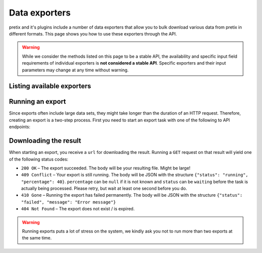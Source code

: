 .. spelling:: checkin

Data exporters
==============

pretix and it's plugins include a number of data exporters that allow you to bulk download various data from pretix in
different formats. This page shows you how to use these exporters through the API.

.. versionchanged:: 3.13

   This feature has been added to the API.

.. warning::

   While we consider the methods listed on this page to be a stable API, the availability and specific input field
   requirements of individual exporters is **not considered a stable API**. Specific exporters and their input parameters
   may change at any time without warning.

Listing available exporters
---------------------------

.. http:get:: /api/v1/organizers/(organizer)/events/(event)/exporters/

   Returns a list of all exporters available for a given event. You will receive a list of export methods as well as their
   supported input fields. Note that the exact type and validation requirements of the input fields are not given in the
   response, and you might need to look into the pretix web interface to figure out the exact input required.

   **Example request**:

   .. sourcecode:: http

      GET /api/v1/organizers/bigevents/events/sampleconf/exporters/ HTTP/1.1
      Host: pretix.eu
      Accept: application/json, text/javascript

   **Example response**:

   .. sourcecode:: http

      HTTP/1.1 200 OK
      Vary: Accept
      Content-Type: application/json

      {
        "count": 1,
        "next": null,
        "previous": null,
        "results": [
          {
            "identifier": "orderlist",
            "verbose_name": "Order data",
            "input_parameters": [
              {
                "name": "_format",
                "required": true,
                "choices": [
                  "xlsx",
                  "orders:default",
                  "orders:excel",
                  "orders:semicolon",
                  "positions:default",
                  "positions:excel",
                  "positions:semicolon",
                  "fees:default",
                  "fees:excel",
                  "fees:semicolon"
                ]
              },
              {
                "name": "paid_only",
                "required": false
              }
            ]
          }
        ]
      }

   :query integer page: The page number in case of a multi-page result set, default is 1
   :param organizer: The ``slug`` field of the organizer to fetch
   :param event: The ``slug`` field of the event to fetch
   :statuscode 200: no error
   :statuscode 401: Authentication failure
   :statuscode 403: The requested organizer/event does not exist **or** you have no permission to view this resource.

.. http:get:: /api/v1/organizers/(organizer)/exporters/

   Returns a list of all cross-event exporters available for a given organizer. You will receive a list of export methods as well as their
   supported input fields. Note that the exact type and validation requirements of the input fields are not given in the
   response, and you might need to look into the pretix web interface to figure out the exact input required.

   **Example request**:

   .. sourcecode:: http

      GET /api/v1/organizers/bigevents/exporters/ HTTP/1.1
      Host: pretix.eu
      Accept: application/json, text/javascript

   **Example response**:

   .. sourcecode:: http

      HTTP/1.1 200 OK
      Vary: Accept
      Content-Type: application/json

      {
        "count": 1,
        "next": null,
        "previous": null,
        "results": [
          {
            "identifier": "orderlist",
            "verbose_name": "Order data",
            "input_parameters": [
              {
                "name": "events",
                "required": true
              },
              {
                "name": "_format",
                "required": true,
                "choices": [
                  "xlsx",
                  "orders:default",
                  "orders:excel",
                  "orders:semicolon",
                  "positions:default",
                  "positions:excel",
                  "positions:semicolon",
                  "fees:default",
                  "fees:excel",
                  "fees:semicolon"
                ]
              },
              {
                "name": "paid_only",
                "required": false
              }
            ]
          }
        ]
      }

   :query integer page: The page number in case of a multi-page result set, default is 1
   :param organizer: The ``slug`` field of the organizer to fetch
   :statuscode 200: no error
   :statuscode 401: Authentication failure
   :statuscode 403: The requested organizer/event does not exist **or** you have no permission to view this resource.

Running an export
-----------------

Since exports often include large data sets, they might take longer than the duration of an HTTP request. Therefore,
creating an export is a two-step process. First you need to start an export task with one of the following to API
endpoints:

.. http:post:: /api/v1/organizers/(organizer)/events/(event)/exporters/(identifier)/run/

   Starts an export task. If your input parameters validate correctly, a ``202 Accepted`` status code is returned.
   The body points you to the download URL of the result.

   **Example request**:

   .. sourcecode:: http

      POST /api/v1/organizers/bigevents/events/sampleconf/exporters/orderlist/run/ HTTP/1.1
      Host: pretix.eu
      Accept: application/json, text/javascript
      Content-Type: application/json

      {
        "_format": "xlsx"
      }

   **Example response**:

   .. sourcecode:: http

      HTTP/1.1 200 OK
      Vary: Accept
      Content-Type: application/json

      {
        "download": "https://pretix.eu/api/v1/organizers/bigevents/events/sampleconf/orderlist/download/29891ede-196f-4942-9e26-d055a36e98b8/3f279f13-c198-4137-b49b-9b360ce9fcce/"
      }

   :param organizer: The ``slug`` field of the organizer to fetch
   :param event: The ``slug`` field of the event to fetch
   :param identifier: The ``identifier`` field of the exporter to run
   :statuscode 202: no error
   :statuscode 400: Invalid input options
   :statuscode 401: Authentication failure
   :statuscode 403: The requested organizer/event does not exist **or** you have no permission to view this resource.

.. http:post:: /api/v1/organizers/(organizer)/exporters/(identifier)/run/

   The endpoint for organizer-level exports works just like event-level exports (see above).


Downloading the result
----------------------

When starting an export, you receive a ``url`` for downloading the result. Running a ``GET`` request on that result will
yield one of the following status codes:

* ``200 OK`` – The export succeeded. The body will be your resulting file. Might be large!
* ``409 Conflict`` – Your export is still running. The body will be JSON with the structure ``{"status": "running", "percentage": 40}``. ``percentage`` can be ``null`` if it is not known and ``status`` can be ``waiting`` before the task is actually being processed. Please retry, but wait at least one second before you do.
* ``410 Gone`` – Running the export has failed permanently. The body will be JSON with the structure ``{"status": "failed", "message": "Error message"}``
* ``404 Not Found`` – The export does not exist / is expired.

.. warning::

   Running exports puts a lot of stress on the system, we kindly ask you not to run more than two exports at the same time.

